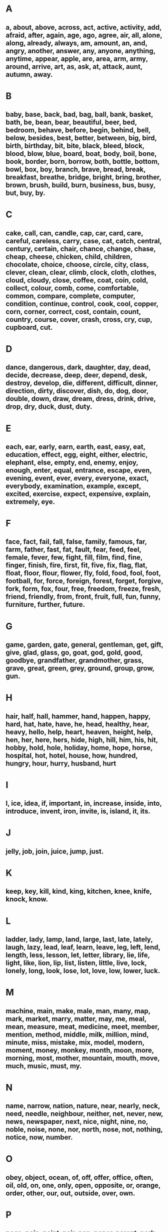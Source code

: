 * A 

** a, about, above, across, act, active, activity, add, afraid, after, again, age, ago, agree, air, all, alone, along, already, always, am, amount, an, and, angry, another, answer, any, anyone, anything, anytime, appear, apple, are, area, arm, army, around, arrive, art, as, ask, at, attack, aunt, autumn, away.

* B

** baby, base, back, bad, bag, ball, bank, basket, bath, be, bean, bear, beautiful, beer, bed, bedroom, behave, before, begin, behind, bell, below, besides, best, better, between, big, bird, birth, birthday, bit, bite, black, bleed, block, blood, blow, blue, board, boat, body, boil, bone, book, border, born, borrow, both, bottle, bottom, bowl, box, boy, branch, brave, bread, break, breakfast, breathe, bridge, bright, bring, brother, brown, brush, build, burn, business, bus, busy, but, buy, by.

* C

** cake, call, can, candle, cap, car, card, care, careful, careless, carry, case, cat, catch, central, century, certain, chair, chance, change, chase, cheap, cheese, chicken, child, children, chocolate, choice, choose, circle, city, class, clever, clean, clear, climb, clock, cloth, clothes, cloud, cloudy, close, coffee, coat, coin, cold, collect, colour, comb, come, comfortable, common, compare, complete, computer, condition, continue, control, cook, cool, copper, corn, corner, correct, cost, contain, count, country, course, cover, crash, cross, cry, cup, cupboard, cut.

* D

** dance, dangerous, dark, daughter, day, dead, decide, decrease, deep, deer, depend, desk, destroy, develop, die, different, difficult, dinner, direction, dirty, discover, dish, do, dog, door, double, down, draw, dream, dress, drink, drive, drop, dry, duck, dust, duty.

* E

** each, ear, early, earn, earth, east, easy, eat, education, effect, egg, eight, either, electric, elephant, else, empty, end, enemy, enjoy, enough, enter, equal, entrance, escape, even, evening, event, ever, every, everyone, exact, everybody, examination, example, except, excited, exercise, expect, expensive, explain, extremely, eye.

* F

** face, fact, fail, fall, false, family, famous, far, farm, father, fast, fat, fault, fear, feed, feel, female, fever, few, fight, fill, film, find, fine, finger, finish, fire, first, fit, five, fix, flag, flat, float, floor, flour, flower, fly, fold, food, fool, foot, football, for, force, foreign, forest, forget, forgive, fork, form, fox, four, free, freedom, freeze, fresh, friend, friendly, from, front, fruit, full, fun, funny, furniture, further, future.

* G

** game, garden, gate, general, gentleman, get, gift, give, glad, glass, go, goat, god, gold, good, goodbye, grandfather, grandmother, grass, grave, great, green, grey, ground, group, grow, gun.

* H

** hair, half, hall, hammer, hand, happen, happy, hard, hat, hate, have, he, head, healthy, hear, heavy, hello, help, heart, heaven, height, help, hen, her, here, hers, hide, high, hill, him, his, hit, hobby, hold, hole, holiday, home, hope, horse, hospital, hot, hotel, house, how, hundred, hungry, hour, hurry, husband, hurt

* I

** I, ice, idea, if, important, in, increase, inside, into, introduce, invent, iron, invite, is, island, it, its.

* J

** jelly, job, join, juice, jump, just.

* K

** keep, key, kill, kind, king, kitchen, knee, knife, knock, know.

* L

** ladder, lady, lamp, land, large, last, late, lately, laugh, lazy, lead, leaf, learn, leave, leg, left, lend, length, less, lesson, let, letter, library, lie, life, light, like, lion, lip, list, listen, little, live, lock, lonely, long, look, lose, lot, love, low, lower, luck.

* M

** machine, main, make, male, man, many, map, mark, market, marry, matter, may, me, meal, mean, measure, meat, medicine, meet, member, mention, method, middle, milk, million, mind, minute, miss, mistake, mix, model, modern, moment, money, monkey, month, moon, more, morning, most, mother, mountain, mouth, move, much, music, must, my.

* N

** name, narrow, nation, nature, near, nearly, neck, need, needle, neighbour, neither, net, never, new, news, newspaper, next, nice, night, nine, no, noble, noise, none, nor, north, nose, not, nothing, notice, now, number.

* O

** obey, object, ocean, of, off, offer, office, often, oil, old, on, one, only, open, opposite, or, orange, order, other, our, out, outside, over, own.

* P

** page, pain, paint, pair, pan, paper, parent, park, part, partner, party, pass, past, path, pay, peace, pen, pencil, people, pepper, per, perfect, period, person, petrol, photograph, piano, pick, picture, piece, pig, pin, pink, place, plane, plant, plastic, plate, play, please, pleased, plenty, pocket, point, poison, police, polite, pool, poor, popular, position, possible, potato, pour, power, present, press, pretty, prevent, price, prince, prison, private, prize, probably, problem, produce, promise, proper, protect, provide, public, pull, punish, pupil, push, put.

* Q

** queen, question, quick, quiet, quite.

* R

** radio, rain, rainy, raise, reach, read, ready, real, really, receive, record, red, remember, remind, remove, rent, repair, repeat, reply, report, rest, restaurant, result, return, rice, rich, ride, right, ring, rise, road, rob, rock, room, round, rubber, rude, rule, ruler, run, rush.

* S

** sad, safe, sail, salt, same, sand, save, say, school, science, scissors, search, seat, second, see, seem, sell, send, sentence, serve, seven, several, sex, shade, shadow, shake, shape, share, sharp, she, sheep, sheet, shelf, shine, ship, shirt, shoe, shoot, shop, short, should, shoulder, shout, show, sick, side, signal, silence, silly, silver, similar, simple, single, since, sing, sink, sister, sit, six, size, skill, skin, skirt, sky, sleep, slip, slow, smoke, small, smell, smile, smoke, snow, so, soap, sock, soft, some, someone, something, sometimes, son, soon, sorry, sound, soup, south, space, speak, special, speed, spell, spend, spoon, sport, spread, spring, square, stamp, stand, star, start, station, stay, steal, steam, step, still, stomach, stone, stop, store, storm, story, strange, street, strong, structure, student, study, stupid, subject, substance, successful, such, sudden, sugar, suitable, summer, sun, sunny, support, sure, surprise, sweet, swim, sword.

* T

** table, take, talk, tall, taste, taxi, tea, teach, team, tear, telephone, television, tell, ten, tennis, terrible, test, than, that, the, their, then, there, therefore, these, thick, thin, thing, think, third, this, though, threat, three, tidy, tie, title, to, today, toe, together, tomorrow, tonight, too, tool, tooth, top, total, touch, town, train, tram, travel, tree, trouble, true, trust, twice, try, turn, type.

* U

** uncle, under, understand, unit, until, up, use, useful, usual, usually.

* V

** vegetable, very, village, voice, visit.

* W

** wait, wake, walk, want, warm, wash, waste, watch, water, way, we, weak, wear, weather, wedding, week, weight, welcome, well, west, wet, what, wheel, when, where, which, while, white, who, why, wide, wife, wild, will, win, wind, window, wine, winter, wire, wise, wish, with, without, woman, wonder, word, work, world, worry, worst, write, wrong

* Y

** year, yes, yesterday, yet, you, young, your.

* Z

** zero, zoo
